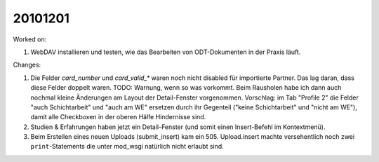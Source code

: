 20101201
========

Worked on:

#. WebDAV installieren und testen, wie das Bearbeiten von ODT-Dokumenten in der Praxis läuft.

Changes:

#. Die Felder `card_number` und `card_valid_*` waren noch nicht disabled für importierte Partner. 
   Das lag daran, dass diese Felder doppelt waren. 
   TODO: Warnung, wenn so was vorkommt. 
   Beim Rausholen habe ich dann auch nochmal kleine Änderungen am Layout der Detail-Fenster 
   vorgenommen.
   Vorschlag: im Tab "Profile 2" die Felder "auch Schichtarbeit" und "auch am WE" 
   ersetzen durch ihr Gegenteil ("keine Schichtarbeit" und "nicht am WE"), damit alle 
   Checkboxen in der oberen Hälfe Hindernisse sind.
   
#. Studien & Erfahrungen haben jetzt ein Detail-Fenster (und somit einen Insert-Befehl im Kontextmenü).

#. Beim Erstellen eines neuen Uploads (submit_insert) kam ein 505.
   Upload.insert machte versehentlich noch zwei ``print``-Statements die unter mod_wsgi 
   natürlich nicht erlaubt sind.